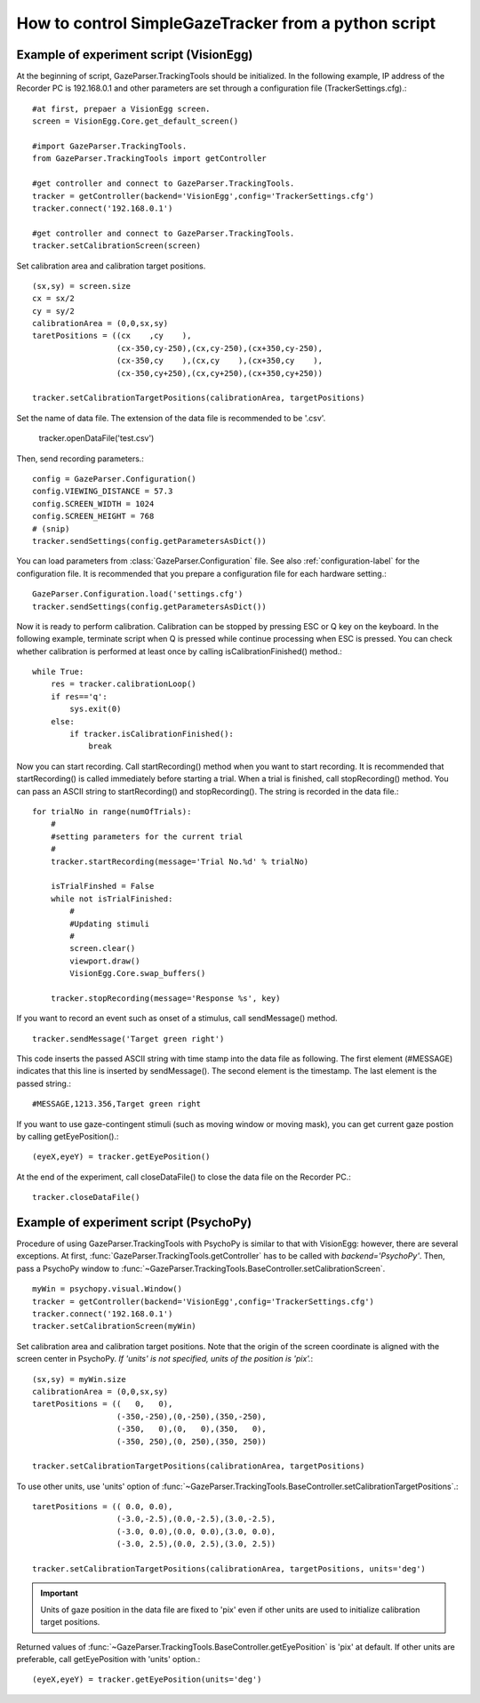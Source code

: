 How to control SimpleGazeTracker from a python script
======================================================

Example of experiment script (VisionEgg)
----------------------------------------

At the beginning of script, GazeParser.TrackingTools should be initialized.
In the following example, IP address of the Recorder PC is 192.168.0.1 and other parameters are set through a configuration file (TrackerSettings.cfg).::

    #at first, prepaer a VisionEgg screen.
    screen = VisionEgg.Core.get_default_screen()
    
    #import GazeParser.TrackingTools.
    from GazeParser.TrackingTools import getController
    
    #get controller and connect to GazeParser.TrackingTools.
    tracker = getController(backend='VisionEgg',config='TrackerSettings.cfg')
    tracker.connect('192.168.0.1')
    
    #get controller and connect to GazeParser.TrackingTools.
    tracker.setCalibrationScreen(screen)

Set calibration area and calibration target positions. ::

    (sx,sy) = screen.size
    cx = sx/2
    cy = sy/2
    calibrationArea = (0,0,sx,sy)
    taretPositions = ((cx    ,cy    ),
                      (cx-350,cy-250),(cx,cy-250),(cx+350,cy-250),
                      (cx-350,cy    ),(cx,cy    ),(cx+350,cy    ),
                      (cx-350,cy+250),(cx,cy+250),(cx+350,cy+250))
    
    tracker.setCalibrationTargetPositions(calibrationArea, targetPositions)

Set the name of data file.  The extension of the data file is recommended to be '.csv'.

    tracker.openDataFile('test.csv')

Then, send recording parameters.::

    config = GazeParser.Configuration()
    config.VIEWING_DISTANCE = 57.3
    config.SCREEN_WIDTH = 1024
    config.SCREEN_HEIGHT = 768
    # (snip)
    tracker.sendSettings(config.getParametersAsDict())

You can load parameters from :class:`GazeParser.Configuration` file. See also :ref:`configuration-label` for the configuration file.
It is recommended that you prepare a configuration file for each hardware setting.::

    GazeParser.Configuration.load('settings.cfg')
    tracker.sendSettings(config.getParametersAsDict())


Now it is ready to perform calibration. Calibration can be stopped by pressing ESC or Q key on the keyboard.
In the following example, terminate script when Q is pressed while continue processing when ESC is pressed.
You can check whether calibration is performed at least once by calling isCalibrationFinished() method.::

    while True:
        res = tracker.calibrationLoop()
        if res=='q':
            sys.exit(0)
        else:
            if tracker.isCalibrationFinished():
                break

Now you can start recording. Call startRecording() method when you want to start recording.
It is recommended that startRecording() is called immediately before starting a trial.
When a trial is finished, call stopRecording() method.
You can pass an ASCII string to startRecording() and stopRecording().
The string is recorded in the data file.::

    for trialNo in range(numOfTrials):
        #
        #setting parameters for the current trial
        #
        tracker.startRecording(message='Trial No.%d' % trialNo)
        
        isTrialFinshed = False
        while not isTrialFinished:
            #
            #Updating stimuli
            #
            screen.clear()
            viewport.draw()
            VisionEgg.Core.swap_buffers()
            
        tracker.stopRecording(message='Response %s', key)

If you want to record an event such as onset of a stimulus, call sendMessage() method.
::

    tracker.sendMessage('Target green right')

This code inserts the passed ASCII string with time stamp into the data file as following.
The first element (#MESSAGE) indicates that this line is inserted by sendMessage().
The second element is the timestamp.
The last element is the passed string.::

    #MESSAGE,1213.356,Target green right

If you want to use gaze-contingent stimuli (such as moving window or moving mask),
you can get current gaze postion by calling getEyePosition().::

    (eyeX,eyeY) = tracker.getEyePosition()

At the end of the experiment, call closeDataFile() to close the data file on the Recorder PC.::

    tracker.closeDataFile()


Example of experiment script (PsychoPy)
---------------------------------------

Procedure of using GazeParser.TrackingTools with PsychoPy is similar to that with VisionEgg: however, there are several exceptions.
At first, :func:`GazeParser.TrackingTools.getController` has to be called with *backend='PsychoPy'*.
Then, pass a PsychoPy window to :func:`~GazeParser.TrackingTools.BaseController.setCalibrationScreen`.
::

    myWin = psychopy.visual.Window()
    tracker = getController(backend='VisionEgg',config='TrackerSettings.cfg')
    tracker.connect('192.168.0.1')
    tracker.setCalibrationScreen(myWin)

Set calibration area and calibration target positions.
Note that the origin of the screen coordinate is aligned with the screen center in PsychoPy.
*If 'units' is not specified, units of the position is 'pix'.*::

    (sx,sy) = myWin.size
    calibrationArea = (0,0,sx,sy)
    taretPositions = ((   0,   0),
                      (-350,-250),(0,-250),(350,-250),
                      (-350,   0),(0,   0),(350,   0),
                      (-350, 250),(0, 250),(350, 250))
    
    tracker.setCalibrationTargetPositions(calibrationArea, targetPositions)

To use other units, use 'units' option of :func:`~GazeParser.TrackingTools.BaseController.setCalibrationTargetPositions`.::

    taretPositions = (( 0.0, 0.0),
                      (-3.0,-2.5),(0.0,-2.5),(3.0,-2.5),
                      (-3.0, 0.0),(0.0, 0.0),(3.0, 0.0),
                      (-3.0, 2.5),(0.0, 2.5),(3.0, 2.5))
    
    tracker.setCalibrationTargetPositions(calibrationArea, targetPositions, units='deg')

.. important::
    Units of gaze position in the data file are fixed to 'pix' even if other units are used to initialize calibration target positions.

Returned values of :func:`~GazeParser.TrackingTools.BaseController.getEyePosition` is 'pix' at default.
If other units are preferable, call getEyePosition with 'units' option.::

    (eyeX,eyeY) = tracker.getEyePosition(units='deg')

